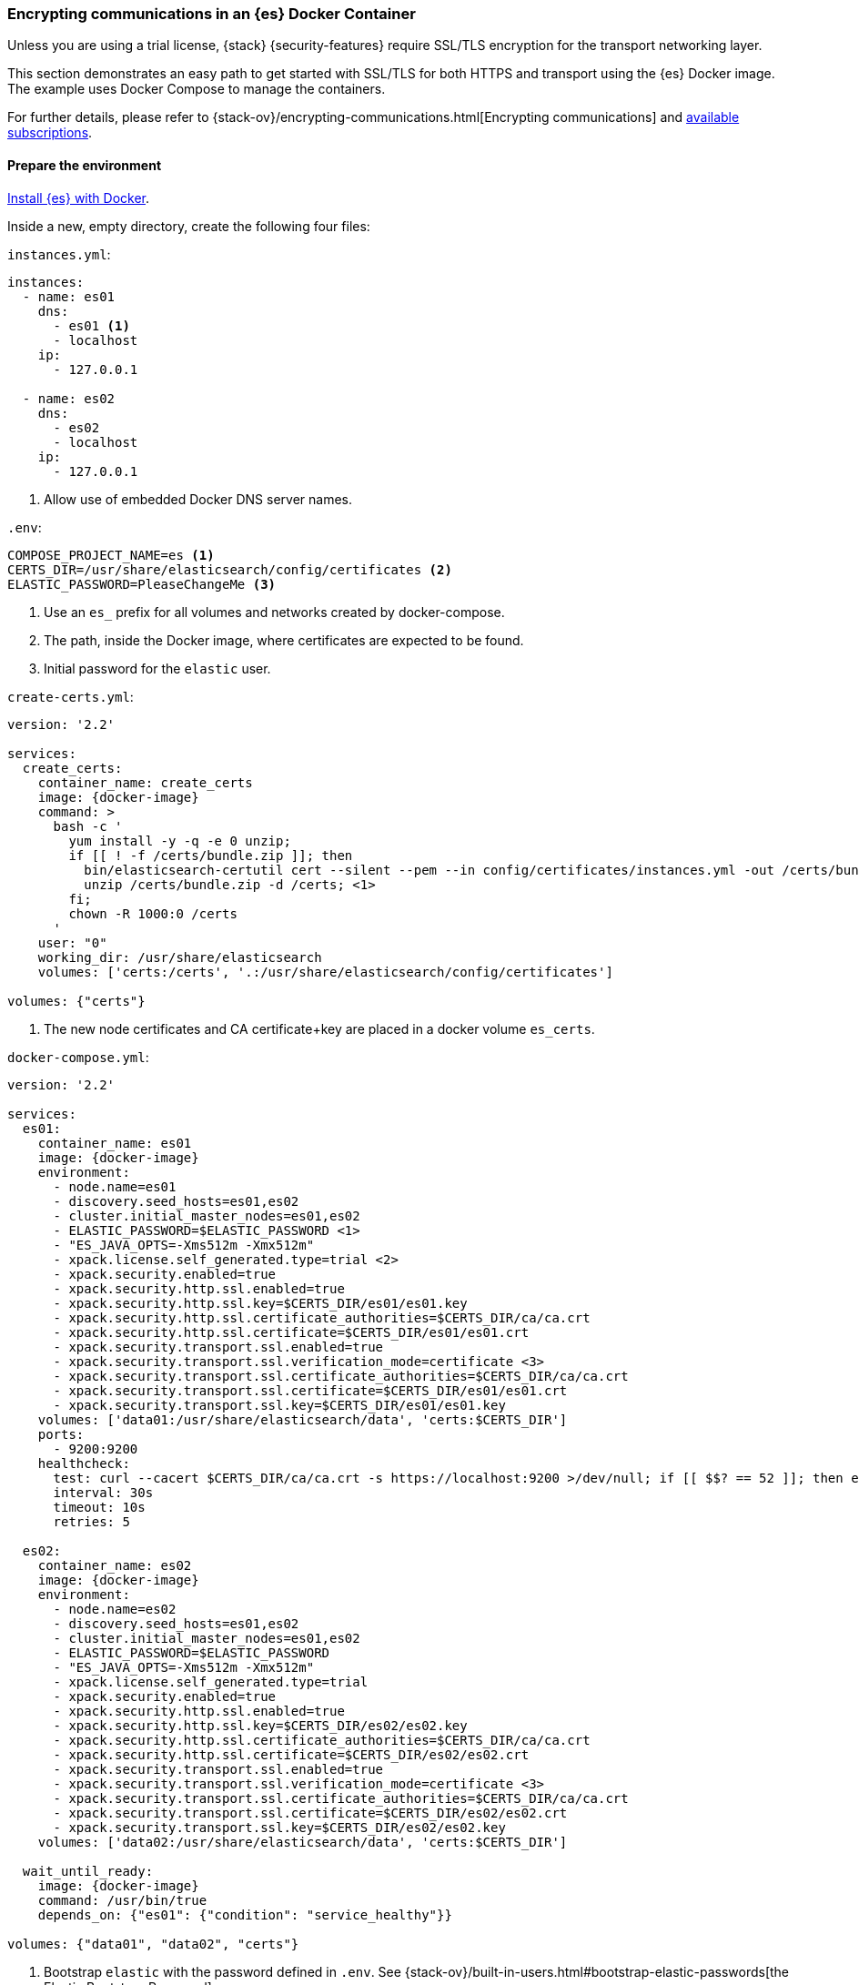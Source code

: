 [[configuring-tls-docker]]
=== Encrypting communications in an {es} Docker Container

Unless you are using a trial license, {stack} {security-features} require
SSL/TLS encryption for the transport networking layer.

This section demonstrates an easy path to get started with SSL/TLS for both
HTTPS and transport using the {es} Docker image. The example uses
Docker Compose to manage the containers.

For further details, please refer to
{stack-ov}/encrypting-communications.html[Encrypting communications] and
https://www.elastic.co/subscriptions[available subscriptions].

[float]
==== Prepare the environment

<<docker,Install {es} with Docker>>.

Inside a new, empty directory, create the following four files:

`instances.yml`:
["source","yaml"]
----
instances:
  - name: es01
    dns:
      - es01 <1>
      - localhost
    ip:
      - 127.0.0.1

  - name: es02
    dns:
      - es02
      - localhost
    ip:
      - 127.0.0.1
----
<1> Allow use of embedded Docker DNS server names.

`.env`:
[source,yaml]
----
COMPOSE_PROJECT_NAME=es <1>
CERTS_DIR=/usr/share/elasticsearch/config/certificates <2>
ELASTIC_PASSWORD=PleaseChangeMe <3>
----
<1> Use an `es_` prefix for all volumes and networks created by docker-compose.
<2> The path, inside the Docker image, where certificates are expected to be found.
<3> Initial password for the `elastic` user.

[[getting-starter-tls-create-certs-composefile]]
`create-certs.yml`:
ifeval::["{release-state}"=="unreleased"]

WARNING: Version {version} of {es} has not yet been released, so a
`create-certs.yml` is not available for this version.

endif::[]

ifeval::["{release-state}"!="unreleased"]
["source","yaml",subs="attributes"]
----
version: '2.2'

services:
  create_certs:
    container_name: create_certs
    image: {docker-image}
    command: >
      bash -c '
        yum install -y -q -e 0 unzip;
        if [[ ! -f /certs/bundle.zip ]]; then
          bin/elasticsearch-certutil cert --silent --pem --in config/certificates/instances.yml -out /certs/bundle.zip;
          unzip /certs/bundle.zip -d /certs; <1>
        fi;
        chown -R 1000:0 /certs
      '
    user: "0"
    working_dir: /usr/share/elasticsearch
    volumes: ['certs:/certs', '.:/usr/share/elasticsearch/config/certificates']

volumes: {"certs"}
----

<1> The new node certificates and CA certificate+key are placed in a docker volume `es_certs`.
endif::[]

[[getting-starter-tls-create-docker-compose]]
`docker-compose.yml`:
ifeval::["{release-state}"=="unreleased"]

WARNING: Version {version} of {es} has not yet been released, so a
`docker-compose.yml` is not available for this version.

endif::[]

ifeval::["{release-state}"!="unreleased"]
["source","yaml",subs="attributes"]
----
version: '2.2'

services:
  es01:
    container_name: es01
    image: {docker-image}
    environment:
      - node.name=es01
      - discovery.seed_hosts=es01,es02
      - cluster.initial_master_nodes=es01,es02
      - ELASTIC_PASSWORD=$ELASTIC_PASSWORD <1>
      - "ES_JAVA_OPTS=-Xms512m -Xmx512m"
      - xpack.license.self_generated.type=trial <2>
      - xpack.security.enabled=true
      - xpack.security.http.ssl.enabled=true
      - xpack.security.http.ssl.key=$CERTS_DIR/es01/es01.key
      - xpack.security.http.ssl.certificate_authorities=$CERTS_DIR/ca/ca.crt
      - xpack.security.http.ssl.certificate=$CERTS_DIR/es01/es01.crt
      - xpack.security.transport.ssl.enabled=true
      - xpack.security.transport.ssl.verification_mode=certificate <3>
      - xpack.security.transport.ssl.certificate_authorities=$CERTS_DIR/ca/ca.crt
      - xpack.security.transport.ssl.certificate=$CERTS_DIR/es01/es01.crt
      - xpack.security.transport.ssl.key=$CERTS_DIR/es01/es01.key
    volumes: ['data01:/usr/share/elasticsearch/data', 'certs:$CERTS_DIR']
    ports:
      - 9200:9200
    healthcheck:
      test: curl --cacert $CERTS_DIR/ca/ca.crt -s https://localhost:9200 >/dev/null; if [[ $$? == 52 ]]; then echo 0; else echo 1; fi
      interval: 30s
      timeout: 10s
      retries: 5

  es02:
    container_name: es02
    image: {docker-image}
    environment:
      - node.name=es02
      - discovery.seed_hosts=es01,es02
      - cluster.initial_master_nodes=es01,es02
      - ELASTIC_PASSWORD=$ELASTIC_PASSWORD
      - "ES_JAVA_OPTS=-Xms512m -Xmx512m"
      - xpack.license.self_generated.type=trial
      - xpack.security.enabled=true
      - xpack.security.http.ssl.enabled=true
      - xpack.security.http.ssl.key=$CERTS_DIR/es02/es02.key
      - xpack.security.http.ssl.certificate_authorities=$CERTS_DIR/ca/ca.crt
      - xpack.security.http.ssl.certificate=$CERTS_DIR/es02/es02.crt
      - xpack.security.transport.ssl.enabled=true
      - xpack.security.transport.ssl.verification_mode=certificate <3>
      - xpack.security.transport.ssl.certificate_authorities=$CERTS_DIR/ca/ca.crt
      - xpack.security.transport.ssl.certificate=$CERTS_DIR/es02/es02.crt
      - xpack.security.transport.ssl.key=$CERTS_DIR/es02/es02.key
    volumes: ['data02:/usr/share/elasticsearch/data', 'certs:$CERTS_DIR']

  wait_until_ready:
    image: {docker-image}
    command: /usr/bin/true
    depends_on: {"es01": {"condition": "service_healthy"}}

volumes: {"data01", "data02", "certs"}
----

<1> Bootstrap `elastic` with the password defined in `.env`. See
{stack-ov}/built-in-users.html#bootstrap-elastic-passwords[the Elastic Bootstrap Password].
<2> Automatically generate and apply a trial subscription, in order to enable
{security-features}.
<3> Disable verification of authenticity for inter-node communication. Allows
creating self-signed certificates without having to pin specific internal IP addresses.
endif::[]

[float]
==== Run the example
. Generate the certificates (only needed once):
+
--
["source","sh"]
----
docker-compose -f create-certs.yml run --rm create_certs
----
--
. Start two {es} nodes configured for SSL/TLS:
+
--
["source","sh"]
----
docker-compose up -d
----
--
. Access the {es} API over SSL/TLS using the bootstrapped password:
+
--
["source","sh",subs="attributes"]
----
docker run --rm -v es_certs:/certs --network=es_default {docker-image} curl --cacert /certs/ca/ca.crt -u elastic:PleaseChangeMe https://es01:9200
----
// NOTCONSOLE
--
. The `elasticsearch-setup-passwords` tool can also be used to generate random
passwords for all users:
+
--
WARNING: Windows users not running PowerShell will need to remove `\` and join lines in the snippet below.
["source","sh"]
----
docker exec es01 /bin/bash -c "bin/elasticsearch-setup-passwords \
auto --batch \
-Expack.security.http.ssl.certificate=certificates/es01/es01.crt \
-Expack.security.http.ssl.certificate_authorities=certificates/ca/ca.crt \
-Expack.security.http.ssl.key=certificates/es01/es01.key \
--url https://localhost:9200"
----
--

[float]
==== Tear everything down
To remove all the Docker resources created by the example, issue:
--
["source","sh"]
----
docker-compose down -v
----
--

